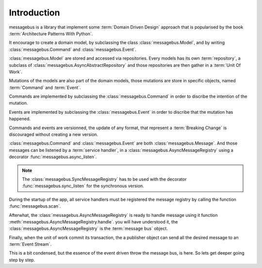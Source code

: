 Introduction
============

messagebus is a library that implement some :term:`Domain Driven Design`
approach that is popularised by the book :term:`Architecture Patterns With Python`.

It encourage to create a domain model, by subclassing the class
:class:`messagebus.Model`, and by writing :class:`messagebus.Command` and
:class:`messagebus.Event`.


:class:`messagebus.Model` are stored and accessed via repositories.
Every models has its own :term:`repository`, a subclass of 
:class:`messagebus.AsyncAbstractRepository` and those repositories
are then gather in a :term:`Unit Of Work`.

Mutations of the models are also part of the domain models, those mutations are
store in specific objects, named :term:`Command` and :term:`Event`.

Commands are implemented by subclassing the :class:`messagebus.Command`
in order to discribe the intention of the mutation.

Events are implemented by subclassing the :class:`messagebus.Event`
in order to discribe that the mutation has happened.

Commands and events are versionned, the update of any format, that represent a
:term:`Breaking Change` is discouraged without creating a new version.

:class:`messagebus.Command` and :class:`messagebus.Event` are both
:class:`messagebus.Message`. And those messages can be listened by a
:term:`service handler`, in a :class:`messagebus.AsyncMessageRegistry`
using a decorator :func:`messagebus.async_listen`.

.. note::
    The :class:`messagebus.SyncMessageRegistry` has to be used with the
    decorator :func:`messagebus.sync_listen` for the synchronous version.

During the startup of the app, all service handlers must be registered
the message registry by calling the function :func:`messagebus.scan`.

Afterwhat, the :class:`messagebus.AsyncMessageRegistry` is ready to handle
message using it function :meth:`messagebus.AsyncMessageRegistry.handle`.
you will have understood it, the :class:`messagebus.AsyncMessageRegistry`
is the :term:`message bus` object.

Finally, when the unit of work commit its transaction, the a publisher
object can send all the desired message to an :term:`Event Stream`.

This is a bit condensed, but the essence of the event driven throw the
message bus, is here. So lets get deeper going step by step.